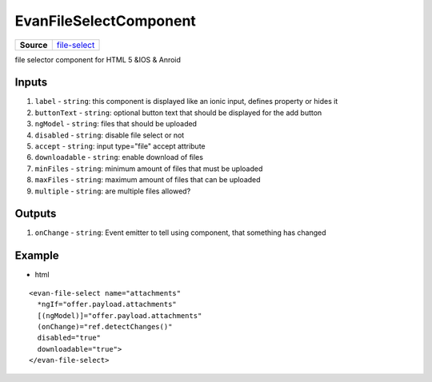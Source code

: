 =======================
EvanFileSelectComponent
=======================

.. list-table:: 
   :widths: auto
   :stub-columns: 1

   * - Source
     - `file-select <https://github.com/evannetwork/ui-angular-core/blob/develop/src/components/file-select>`__

file selector component for HTML 5 &IOS & Anroid

------
Inputs
------

#. ``label`` - ``string``: this component is displayed like an ionic input, defines property or hides it
#. ``buttonText`` - ``string``: optional button text that should be displayed for the add button
#. ``ngModel`` - ``string``: files that should be uploaded
#. ``disabled`` - ``string``: disable file select or not
#. ``accept`` - ``string``: input type="file" accept attribute
#. ``downloadable`` - ``string``: enable download of files
#. ``minFiles`` - ``string``: minimum amount of files that must be uploaded
#. ``maxFiles`` - ``string``: maximum amount of files that can be uploaded
#. ``multiple`` - ``string``: are multiple files allowed?

------
Outputs
------

#. ``onChange`` - ``string``: Event emitter to tell using component, that something has changed

-------
Example
-------

- html

::

  <evan-file-select name="attachments"
    *ngIf="offer.payload.attachments"
    [(ngModel)]="offer.payload.attachments"
    (onChange)="ref.detectChanges()"
    disabled="true"
    downloadable="true">
  </evan-file-select>
